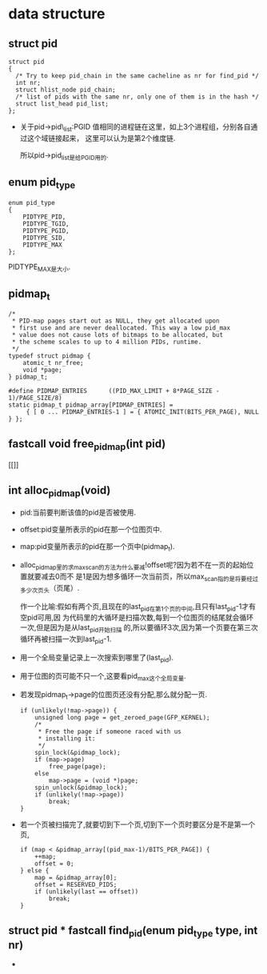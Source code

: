 #+STARTUP: showall
* data structure
** struct pid
  #+BEGIN_EXAMPLE
  struct pid
  {
  	/* Try to keep pid_chain in the same cacheline as nr for find_pid */
  	int nr;
  	struct hlist_node pid_chain;
  	/* list of pids with the same nr, only one of them is in the hash */
  	struct list_head pid_list;
  };
  #+END_EXAMPLE

- 关于pid->pid\_list:PGID 值相同的进程链在这里，如上3个进程组，分别各自通过这个域链接起来，
  这里可以认为是第2个维度链.

  所以pid->pid_list是给PGID用的.
** enum pid_type
   #+BEGIN_EXAMPLE
enum pid_type
{
	PIDTYPE_PID,
	PIDTYPE_TGID,
	PIDTYPE_PGID,
	PIDTYPE_SID,
	PIDTYPE_MAX
};
   #+END_EXAMPLE

   PIDTYPE_MAX是大小.
** pidmap_t
   #+BEGIN_EXAMPLE
/*
 * PID-map pages start out as NULL, they get allocated upon
 * first use and are never deallocated. This way a low pid_max
 * value does not cause lots of bitmaps to be allocated, but
 * the scheme scales to up to 4 million PIDs, runtime.
 */
typedef struct pidmap {
	atomic_t nr_free;
	void *page;
} pidmap_t;
   #+END_EXAMPLE
   #+BEGIN_EXAMPLE
#define PIDMAP_ENTRIES		((PID_MAX_LIMIT + 8*PAGE_SIZE - 1)/PAGE_SIZE/8)
static pidmap_t pidmap_array[PIDMAP_ENTRIES] =
	 { [ 0 ... PIDMAP_ENTRIES-1 ] = { ATOMIC_INIT(BITS_PER_PAGE), NULL } };
   #+END_EXAMPLE
** fastcall void free_pidmap(int pid)
[[]]
** int alloc_pidmap(void)
- pid:当前要判断该值的pid是否被使用.
- offset:pid变量所表示的pid在那一个位图页中.
- map:pid变量所表示的pid在那一个页中(pidmap_t).
- alloc_pidmap里的求max_scan的方法为什么要减!offset呢?因为若不在一页的起始位置就要减去0而不
  是1是因为想多循环一次当前页，所以max_scan指的是将要经过多少次页头（页尾）.

  作一个比喻:假如有两个页,且现在的last_pid在第1个页的中间,且只有last_pid-1才有空pid可用,因
  为代码里的大循环是扫描次数,每到一个位图页的结尾就会循环一次,但是因为是从last_pid开始扫描
  的,所以要循环3次,因为第一个页要在第三次循环再被扫描一次到last_pid-1.
- 用一个全局变量记录上一次搜索到哪里了(last_pid).
- 用于位图的页可能不只一个,这要看pid_max这个全局变量.
- 若发现pidmap_t->page的位图页还没有分配,那么就分配一页.
  #+BEGIN_EXAMPLE
  		if (unlikely(!map->page)) {
			unsigned long page = get_zeroed_page(GFP_KERNEL);
			/*
			 * Free the page if someone raced with us
			 * installing it:
			 */
			spin_lock(&pidmap_lock);
			if (map->page)
				free_page(page);
			else
				map->page = (void *)page;
			spin_unlock(&pidmap_lock);
			if (unlikely(!map->page))
				break;
		}
  #+END_EXAMPLE 
- 若一个页被扫描完了,就要切到下一个页,切到下一个页时要区分是不是第一个页,
  #+BEGIN_EXAMPLE
		if (map < &pidmap_array[(pid_max-1)/BITS_PER_PAGE]) {
			++map;
			offset = 0;
		} else {
			map = &pidmap_array[0];
			offset = RESERVED_PIDS;
			if (unlikely(last == offset))
				break;
		}
  #+END_EXAMPLE
** struct pid * fastcall find_pid(enum pid_type type, int nr)
- 
